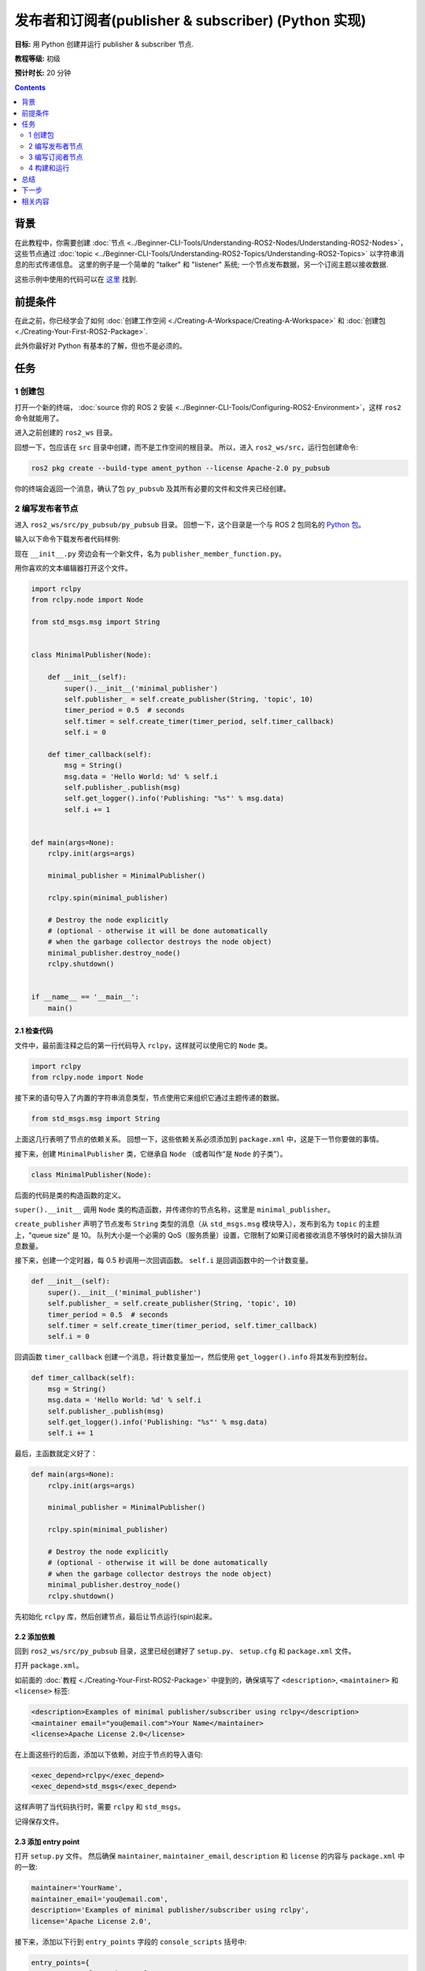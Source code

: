 .. redirect-from::

    Tutorials/Writing-A-Simple-Py-Publisher-And-Subscriber

.. _PyPubSub:

发布者和订阅者(publisher & subscriber) (Python 实现)
========================================================

**目标:** 用 Python 创建并运行 publisher & subscriber 节点.

**教程等级:** 初级

**预计时长:** 20 分钟

.. contents:: Contents
   :depth: 2
   :local:

背景
----------

在此教程中，你需要创建 :doc:`节点 <../Beginner-CLI-Tools/Understanding-ROS2-Nodes/Understanding-ROS2-Nodes>`，这些节点通过 :doc:`topic <../Beginner-CLI-Tools/Understanding-ROS2-Topics/Understanding-ROS2-Topics>` 以字符串消息的形式传递信息。
这里的例子是一个简单的 "talker" 和 "listener" 系统; 一个节点发布数据，另一个订阅主题以接收数据.

这些示例中使用的代码可以在 `这里 <https://github.com/ros2/examples/tree/{REPOS_FILE_BRANCH}/rclpy/topics>`__ 找到.

前提条件
-------------

在此之前，你已经学会了如何 :doc:`创建工作空间 <./Creating-A-Workspace/Creating-A-Workspace>` 和 :doc:`创建包 <./Creating-Your-First-ROS2-Package>`.

此外你最好对 Python 有基本的了解，但也不是必须的。

任务
-----

1 创建包
^^^^^^^^^^^^^^^^^^

打开一个新的终端， :doc:`source 你的 ROS 2 安装 <../Beginner-CLI-Tools/Configuring-ROS2-Environment>`，这样 ``ros2`` 命令就能用了。

进入之前创建的 ``ros2_ws`` 目录。

回想一下，包应该在 ``src`` 目录中创建，而不是工作空间的根目录。
所以，进入 ``ros2_ws/src``，运行包创建命令:

.. code-block:: console

  ros2 pkg create --build-type ament_python --license Apache-2.0 py_pubsub

你的终端会返回一个消息，确认了包 ``py_pubsub`` 及其所有必要的文件和文件夹已经创建。

2 编写发布者节点
^^^^^^^^^^^^^^^^^^^^^^^^^^

进入 ``ros2_ws/src/py_pubsub/py_pubsub`` 目录。
回想一下，这个目录是一个与 ROS 2 包同名的 `Python 包 <https://docs.python.org/3/tutorial/modules.html#packages>`__。

输入以下命令下载发布者代码样例:

.. tabs::

   .. group-tab:: Linux

      .. code-block:: console

        wget https://raw.githubusercontent.com/ros2/examples/{REPOS_FILE_BRANCH}/rclpy/topics/minimal_publisher/examples_rclpy_minimal_publisher/publisher_member_function.py

   .. group-tab:: macOS

      .. code-block:: console

        wget https://raw.githubusercontent.com/ros2/examples/{REPOS_FILE_BRANCH}/rclpy/topics/minimal_publisher/examples_rclpy_minimal_publisher/publisher_member_function.py

   .. group-tab:: Windows

      In a Windows command line prompt:

      .. code-block:: console

            curl -sk https://raw.githubusercontent.com/ros2/examples/{REPOS_FILE_BRANCH}/rclpy/topics/minimal_publisher/examples_rclpy_minimal_publisher/publisher_member_function.py -o publisher_member_function.py

      Or in powershell:

      .. code-block:: console

            curl https://raw.githubusercontent.com/ros2/examples/{REPOS_FILE_BRANCH}/rclpy/topics/minimal_publisher/examples_rclpy_minimal_publisher/publisher_member_function.py -o publisher_member_function.py

现在 ``__init__.py`` 旁边会有一个新文件，名为 ``publisher_member_function.py``。

用你喜欢的文本编辑器打开这个文件。

.. code-block:: python

  import rclpy
  from rclpy.node import Node

  from std_msgs.msg import String


  class MinimalPublisher(Node):

      def __init__(self):
          super().__init__('minimal_publisher')
          self.publisher_ = self.create_publisher(String, 'topic', 10)
          timer_period = 0.5  # seconds
          self.timer = self.create_timer(timer_period, self.timer_callback)
          self.i = 0

      def timer_callback(self):
          msg = String()
          msg.data = 'Hello World: %d' % self.i
          self.publisher_.publish(msg)
          self.get_logger().info('Publishing: "%s"' % msg.data)
          self.i += 1


  def main(args=None):
      rclpy.init(args=args)

      minimal_publisher = MinimalPublisher()

      rclpy.spin(minimal_publisher)

      # Destroy the node explicitly
      # (optional - otherwise it will be done automatically
      # when the garbage collector destroys the node object)
      minimal_publisher.destroy_node()
      rclpy.shutdown()


  if __name__ == '__main__':
      main()


2.1 检查代码
~~~~~~~~~~~~~~~~~~~~

文件中，最前面注释之后的第一行代码导入 ``rclpy``，这样就可以使用它的 ``Node`` 类。

.. code-block:: python

  import rclpy
  from rclpy.node import Node

接下来的语句导入了内置的字符串消息类型，节点使用它来组织它通过主题传递的数据。

.. code-block:: python

  from std_msgs.msg import String

上面这几行表明了节点的依赖关系。
回想一下，这些依赖关系必须添加到 ``package.xml`` 中，这是下一节你要做的事情。

接下来，创建 ``MinimalPublisher`` 类，它继承自 ``Node`` （或者叫作“是 ``Node`` 的子类”）。

.. code-block:: python

  class MinimalPublisher(Node):

后面的代码是类的构造函数的定义。

``super().__init__`` 调用 ``Node`` 类的构造函数，并传递你的节点名称，这里是 ``minimal_publisher``。

``create_publisher`` 声明了节点发布 ``String`` 类型的消息（从 ``std_msgs.msg`` 模块导入），发布到名为 ``topic`` 的主题上，"queue size" 是 10。
队列大小是一个必需的 QoS（服务质量）设置，它限制了如果订阅者接收消息不够快时的最大排队消息数量。

接下来，创建一个定时器，每 0.5 秒调用一次回调函数。
``self.i`` 是回调函数中的一个计数变量。

.. code-block:: python

  def __init__(self):
      super().__init__('minimal_publisher')
      self.publisher_ = self.create_publisher(String, 'topic', 10)
      timer_period = 0.5  # seconds
      self.timer = self.create_timer(timer_period, self.timer_callback)
      self.i = 0

回调函数 ``timer_callback`` 创建一个消息，将计数变量加一，然后使用 ``get_logger().info`` 将其发布到控制台。

.. code-block:: python

  def timer_callback(self):
      msg = String()
      msg.data = 'Hello World: %d' % self.i
      self.publisher_.publish(msg)
      self.get_logger().info('Publishing: "%s"' % msg.data)
      self.i += 1

最后，主函数就定义好了：

.. code-block:: python

  def main(args=None):
      rclpy.init(args=args)

      minimal_publisher = MinimalPublisher()

      rclpy.spin(minimal_publisher)

      # Destroy the node explicitly
      # (optional - otherwise it will be done automatically
      # when the garbage collector destroys the node object)
      minimal_publisher.destroy_node()
      rclpy.shutdown()

先初始化 ``rclpy`` 库，然后创建节点，最后让节点运行(spin)起来。

2.2 添加依赖
~~~~~~~~~~~~~~~~~~~~

回到 ``ros2_ws/src/py_pubsub`` 目录，这里已经创建好了 ``setup.py``、 ``setup.cfg`` 和 ``package.xml`` 文件。

打开 ``package.xml``。

如前面的 :doc:`教程 <./Creating-Your-First-ROS2-Package>` 中提到的，确保填写了 ``<description>``, ``<maintainer>`` 和 ``<license>`` 标签:

.. code-block:: xml

  <description>Examples of minimal publisher/subscriber using rclpy</description>
  <maintainer email="you@email.com">Your Name</maintainer>
  <license>Apache License 2.0</license>

在上面这些行的后面，添加以下依赖，对应于节点的导入语句:

.. code-block:: xml

  <exec_depend>rclpy</exec_depend>
  <exec_depend>std_msgs</exec_depend>

这样声明了当代码执行时，需要 ``rclpy`` 和 ``std_msgs``。

记得保存文件。

2.3 添加 entry point
~~~~~~~~~~~~~~~~~~~~~~

打开 ``setup.py`` 文件。
然后确保 ``maintainer``, ``maintainer_email``, ``description`` 和 ``license`` 的内容与 ``package.xml`` 中的一致:

.. code-block:: python

  maintainer='YourName',
  maintainer_email='you@email.com',
  description='Examples of minimal publisher/subscriber using rclpy',
  license='Apache License 2.0',

接下来，添加以下行到 ``entry_points`` 字段的 ``console_scripts`` 括号中:

.. code-block:: python

  entry_points={
          'console_scripts': [
                  'talker = py_pubsub.publisher_member_function:main',
          ],
  },

别忘了保存文件。

2.4 检查 setup.cfg
~~~~~~~~~~~~~~~~~~~

``setup.cfg`` 文件的内容应该已经自动正确填充了，像这样:

.. code-block:: console

  [develop]
  script_dir=$base/lib/py_pubsub
  [install]
  install_scripts=$base/lib/py_pubsub

这是告诉 setuptools 将你的可执行文件放在 ``lib`` 中，因为 ``ros2 run`` 会在那里找它们。

现在你可以构建你的包了，然后运行它，但是让我们先创建订阅者节点，这样你就能看到整个系统是如何工作的。

3 编写订阅者节点
^^^^^^^^^^^^^^^^^^^^^^^^^^^

回到 ``ros2_ws/src/py_pubsub/py_pubsub`` 目录，创建下一个节点。
在终端中输入以下命令:

.. tabs::

   .. group-tab:: Linux

      .. code-block:: console

        wget https://raw.githubusercontent.com/ros2/examples/{REPOS_FILE_BRANCH}/rclpy/topics/minimal_subscriber/examples_rclpy_minimal_subscriber/subscriber_member_function.py

   .. group-tab:: macOS

      .. code-block:: console

        wget https://raw.githubusercontent.com/ros2/examples/{REPOS_FILE_BRANCH}/rclpy/topics/minimal_subscriber/examples_rclpy_minimal_subscriber/subscriber_member_function.py

   .. group-tab:: Windows

      In a Windows command line prompt:

      .. code-block:: console

            curl -sk https://raw.githubusercontent.com/ros2/examples/{REPOS_FILE_BRANCH}/rclpy/topics/minimal_subscriber/examples_rclpy_minimal_subscriber/subscriber_member_function.py -o subscriber_member_function.py

      Or in powershell:

      .. code-block:: console

            curl https://raw.githubusercontent.com/ros2/examples/{REPOS_FILE_BRANCH}/rclpy/topics/minimal_subscriber/examples_rclpy_minimal_subscriber/subscriber_member_function.py -o subscriber_member_function.py

现在目录中应该有这些文件:

.. code-block:: console

  __init__.py  publisher_member_function.py  subscriber_member_function.py

3.1 检查代码
~~~~~~~~~~~~~~~~~~~~

打开 ``subscriber_member_function.py``。

.. code-block:: python

  import rclpy
  from rclpy.node import Node

  from std_msgs.msg import String


  class MinimalSubscriber(Node):

      def __init__(self):
          super().__init__('minimal_subscriber')
          self.subscription = self.create_subscription(
              String,
              'topic',
              self.listener_callback,
              10)
          self.subscription  # prevent unused variable warning

      def listener_callback(self, msg):
          self.get_logger().info('I heard: "%s"' % msg.data)


  def main(args=None):
      rclpy.init(args=args)

      minimal_subscriber = MinimalSubscriber()

      rclpy.spin(minimal_subscriber)

      # Destroy the node explicitly
      # (optional - otherwise it will be done automatically
      # when the garbage collector destroys the node object)
      minimal_subscriber.destroy_node()
      rclpy.shutdown()


  if __name__ == '__main__':
      main()

订阅者节点的代码几乎和发布者的一样。
构造函数创建一个与发布者相同参数的订阅者。
从 :doc:`topics 教程 <../Beginner-CLI-Tools/Understanding-ROS2-Topics/Understanding-ROS2-Topics>` 中回忆一下，发布者和订阅者的主题名称和消息类型必须匹配，才能让它们通信。

.. code-block:: python

  self.subscription = self.create_subscription(
      String,
      'topic',
      self.listener_callback,
      10)

订阅者的构造函数和回调函数都没有定时器定义，因为它不需要。
它的回调函数在接收到消息时立即调用。

回调函数的定义只是简单地将它接收到的数据打印到控制台。
回想一下，发布者定义了 ``msg.data = 'Hello World: %d' % self.i``

.. code-block:: python

  def listener_callback(self, msg):
      self.get_logger().info('I heard: "%s"' % msg.data)

``main`` 函数几乎和发布者的一样，只是用订阅者替换了发布者的创建和运行。

.. code-block:: python

  minimal_subscriber = MinimalSubscriber()

  rclpy.spin(minimal_subscriber)

这个节点的依赖和发布者的一样，所以不需要修改 ``package.xml``。
``setup.cfg`` 文件也不需要修改。


3.2 添加 entry point
~~~~~~~~~~~~~~~~~~~~~~

重新打开 ``setup.py``，在发布者的 entry point 下面添加订阅者节点的 entry point。
``entry_points`` 部分应该像这样:

.. code-block:: python

  entry_points={
          'console_scripts': [
                  'talker = py_pubsub.publisher_member_function:main',
                  'listener = py_pubsub.subscriber_member_function:main',
          ],
  },

别忘了保存文件。

4 构建和运行
^^^^^^^^^^^^^^^
你应该已经安装了 ``rclpy`` 和 ``std_msgs`` 包，他们是为 ROS 2 系统的一部分。
在构建之前，最好在工作空间的根目录（ ``ros2_ws`` ）中运行 ``rosdep`` 检查是否有缺少的依赖:

.. tabs::

   .. group-tab:: Linux

      .. code-block:: console

        rosdep install -i --from-path src --rosdistro {DISTRO} -y

   .. group-tab:: macOS

      rosdep only runs on Linux, so you can skip ahead to next step.

   .. group-tab:: Windows

      rosdep only runs on Linux, so you can skip ahead to next step.


然后在工作空间的根目录（ ``ros2_ws`` ）中构建你的新包:

.. tabs::

  .. group-tab:: Linux

    .. code-block:: console

      colcon build --packages-select py_pubsub

  .. group-tab:: macOS

    .. code-block:: console

      colcon build --packages-select py_pubsub

  .. group-tab:: Windows

    .. code-block:: console

      colcon build --merge-install --packages-select py_pubsub

打开一个新的终端，进入 ``ros2_ws``，然后 source setup 文件:

.. tabs::

  .. group-tab:: Linux

    .. code-block:: console

      source install/setup.bash

  .. group-tab:: macOS

    .. code-block:: console

      . install/setup.bash

  .. group-tab:: Windows

    .. code-block:: console

      call install/setup.bat

运行 talker 节点:

.. code-block:: console

  ros2 run py_pubsub talker

终端应该开始每 0.5 秒发布一条信息，像这样:

.. code-block:: console

  [INFO] [minimal_publisher]: Publishing: "Hello World: 0"
  [INFO] [minimal_publisher]: Publishing: "Hello World: 1"
  [INFO] [minimal_publisher]: Publishing: "Hello World: 2"
  [INFO] [minimal_publisher]: Publishing: "Hello World: 3"
  [INFO] [minimal_publisher]: Publishing: "Hello World: 4"
  ...

打开另一个终端，再次 source ``ros2_ws`` 中的 setup 文件，然后运行 listener 节点:

.. code-block:: console

  ros2 run py_pubsub listener

listener 会开始在控制台打印发布者发布的消息，从发布者当前的消息计数开始，像这样:

.. code-block:: console

  [INFO] [minimal_subscriber]: I heard: "Hello World: 10"
  [INFO] [minimal_subscriber]: I heard: "Hello World: 11"
  [INFO] [minimal_subscriber]: I heard: "Hello World: 12"
  [INFO] [minimal_subscriber]: I heard: "Hello World: 13"
  [INFO] [minimal_subscriber]: I heard: "Hello World: 14"

在每个终端中按 ``Ctrl+C`` 停止节点。

总结
-------

你创建了两个节点，通过 topic 发布和订阅数据。
运行之前还添加了它们的依赖和 entry points 到包配置文件中。

下一步
----------

接下来你可以选择用 :doc:`C++ <./Writing-A-Simple-Cpp-Service-And-Client>` 或 :doc:`Python <./Writing-A-Simple-Py-Service-And-Client>` 写一个使用服务/客户端模型的简单 ROS 2 包。

相关内容
---------------

有很多种方法可以在 Python 中实现发布者和订阅者; 在 `ros2/examples <https://github.com/ros2/examples/tree/{REPOS_FILE_BRANCH}/rclpy/topics>`_ 中可以找到.
